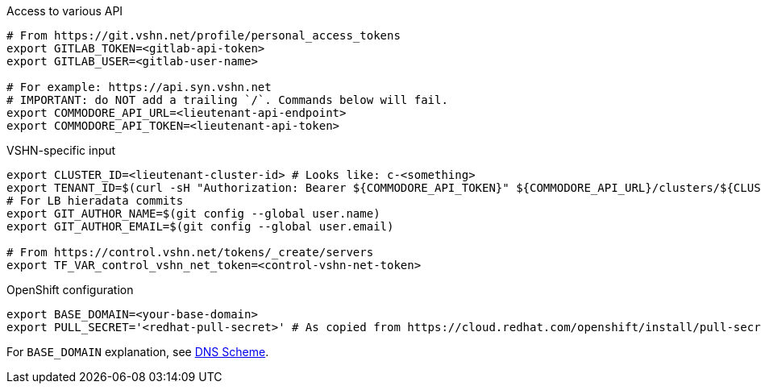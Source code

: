 .Access to various API
[source,bash]
----
# From https://git.vshn.net/profile/personal_access_tokens
export GITLAB_TOKEN=<gitlab-api-token>
export GITLAB_USER=<gitlab-user-name>

# For example: https://api.syn.vshn.net
# IMPORTANT: do NOT add a trailing `/`. Commands below will fail.
export COMMODORE_API_URL=<lieutenant-api-endpoint>
export COMMODORE_API_TOKEN=<lieutenant-api-token>
----

.VSHN-specific input
[source,bash]
----
export CLUSTER_ID=<lieutenant-cluster-id> # Looks like: c-<something>
export TENANT_ID=$(curl -sH "Authorization: Bearer ${COMMODORE_API_TOKEN}" ${COMMODORE_API_URL}/clusters/${CLUSTER_ID} | jq -r .tenant)
# For LB hieradata commits
export GIT_AUTHOR_NAME=$(git config --global user.name)
export GIT_AUTHOR_EMAIL=$(git config --global user.email)

# From https://control.vshn.net/tokens/_create/servers
export TF_VAR_control_vshn_net_token=<control-vshn-net-token>
----

.OpenShift configuration
[source,bash]
----
export BASE_DOMAIN=<your-base-domain>
export PULL_SECRET='<redhat-pull-secret>' # As copied from https://cloud.redhat.com/openshift/install/pull-secret "Copy pull secret". value must be inside quotes.
----

For `BASE_DOMAIN` explanation, see xref:explanations/dns_scheme.adoc[DNS Scheme].
